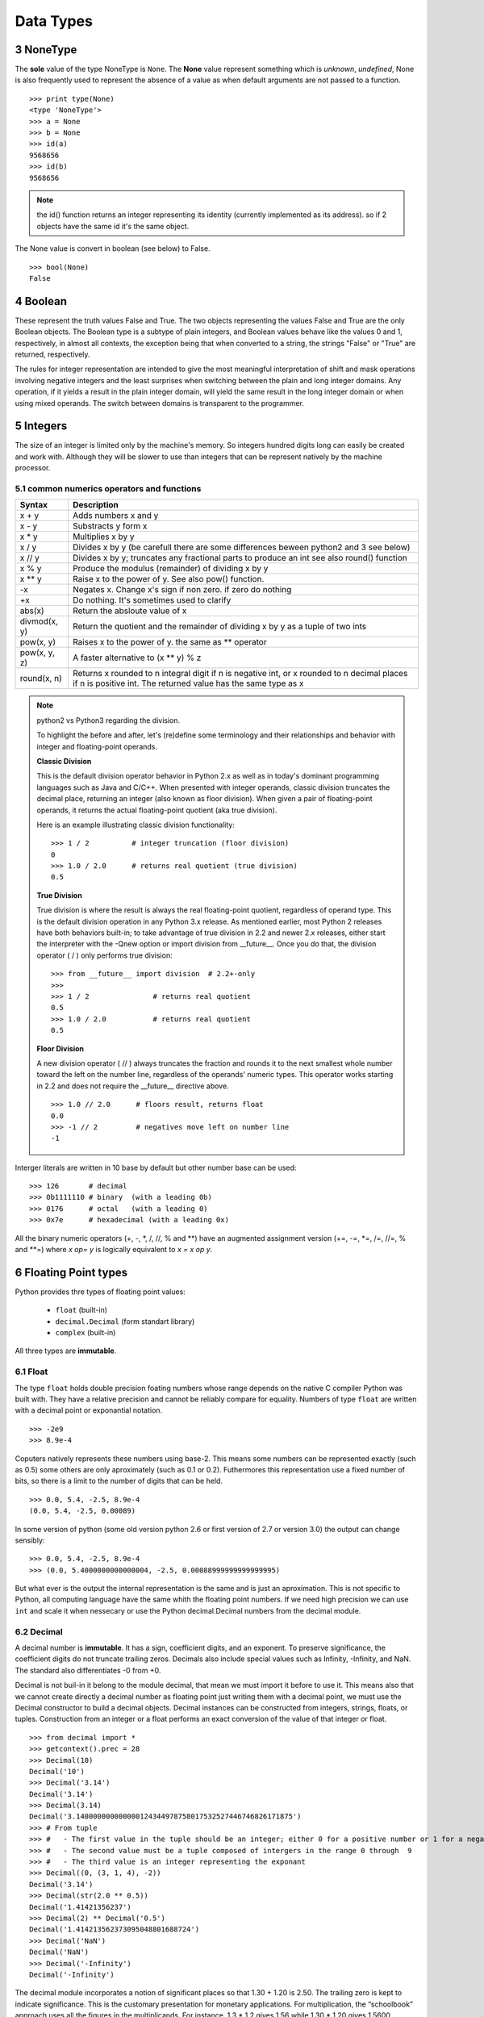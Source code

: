 .. sectnum:: 
   :start: 3

.. _Data_Types:

**********
Data Types
**********

NoneType
========

The **sole** value of the type NoneType is ``None``. 
The **None** value represent something which is *unknown*, *undefined*, 
None is also frequently used to represent the absence of a value as when default arguments are not passed to a function. ::
   
   >>> print type(None)
   <type 'NoneType'>
   >>> a = None
   >>> b = None
   >>> id(a)
   9568656
   >>> id(b)
   9568656 

.. note::
 
   the id() function returns an integer representing its identity (currently implemented as its address). 
   so if 2 objects have the same id it's the same object.

The None value is convert in boolean (see below) to False. ::

   >>> bool(None)
   False
     

Boolean
=======

These represent the truth values False and True. 
The two objects representing the values False and True are the only Boolean objects. 
The Boolean type is a subtype of plain integers, and Boolean values behave like the values 0 and 1, 
respectively, in almost all contexts, the exception being that when converted to a string, 
the strings "False" or "True" are returned, respectively.

The rules for integer representation are intended to give the most meaningful interpretation of shift 
and mask operations involving negative integers and the least surprises when switching between the plain 
and long integer domains. Any operation, if it yields a result in the plain integer domain, 
will yield the same result in the long integer domain or when using mixed operands. 
The switch between domains is transparent to the programmer.

.. _integers:

Integers
========

The size of an integer is limited only by the machine's memory. So integers hundred digits long can easily be created and work with.
Although they will be slower to use than integers that can be represent natively by the machine processor.

.. _num-op:

common numerics operators and functions
---------------------------------------

.. tabularcolumns:: |l|l|l| 
   
+--------------+--------------------------------------------------------------------------------------------+
| Syntax       | Description                                                                                |
+==============+============================================================================================+
| x + y        | Adds numbers x and y                                                                       |
+--------------+--------------------------------------------------------------------------------------------+
| x - y        | Substracts y form x                                                                        |
+--------------+--------------------------------------------------------------------------------------------+
| x * y        | Multiplies x by y                                                                          |
+--------------+--------------------------------------------------------------------------------------------+
| x / y        | Divides x by y (be carefull there are some differences beween python2 and 3 see below)     |
+--------------+--------------------------------------------------------------------------------------------+
| x // y       | Divides x by y; truncates any fractional parts to produce an int see also round() function |
+--------------+--------------------------------------------------------------------------------------------+
| x % y        | Produce the modulus (remainder) of dividing x by y                                         |
+--------------+--------------------------------------------------------------------------------------------+
| x ** y       | Raise x to the power of y. See also pow() function.                                        |
+--------------+--------------------------------------------------------------------------------------------+
| -x           | Negates x. Change x's sign if non zero. if zero do nothing                                 |
+--------------+--------------------------------------------------------------------------------------------+
| +x           | Do nothing. It's sometimes used to clarify                                                 |
+--------------+--------------------------------------------------------------------------------------------+
| abs(x)       | Return the absloute value of x                                                             |
+--------------+--------------------------------------------------------------------------------------------+
| divmod(x, y) | Return the quotient and the remainder of dividing x by y as a tuple of two ints            |
+--------------+--------------------------------------------------------------------------------------------+
| pow(x, y)    | Raises x to the power of y. the same as ** operator                                        |
+--------------+--------------------------------------------------------------------------------------------+
| pow(x, y, z) | A faster alternative to (x ** y) % z                                                       |
+--------------+--------------------------------------------------------------------------------------------+
| round(x, n)  | Returns x rounded to n integral digit if n is negative int,                                |
|              | or x rounded to n decimal places if n is positive int.                                     |
|              | The returned value has the same type as x                                                  |
+--------------+--------------------------------------------------------------------------------------------+

.. note:: python2 vs Python3 regarding the division.

   To highlight the before and after, let's (re)define some terminology and their relationships and behavior with integer and floating-point operands.
   
   **Classic Division**

   This is the default division operator behavior in Python 2.x as well as in today's dominant programming languages such as Java and C/C++. 
   When presented with integer operands, classic division truncates the decimal place, returning an integer (also known as floor division). 
   When given a pair of floating-point operands, it returns the actual floating-point quotient (aka true division).

   Here is an example illustrating classic division functionality: ::

      >>> 1 / 2          # integer truncation (floor division)
      0
      >>> 1.0 / 2.0      # returns real quotient (true division)
      0.5

   **True Division**

   True division is where the result is always the real floating-point quotient, regardless of operand type. 
   This is the default division operation in any Python 3.x release. 
   As mentioned earlier, most Python 2 releases have both behaviors built-in; 
   to take advantage of true division in 2.2 and newer 2.x releases, either start the interpreter with the -Qnew option or import division from __future__. 
   Once you do that, the division operator ( / ) only performs true division: ::

      >>> from __future__ import division  # 2.2+-only
      >>>
      >>> 1 / 2               # returns real quotient
      0.5
      >>> 1.0 / 2.0           # returns real quotient
      0.5


   **Floor Division**

   A new division operator ( // ) always truncates the fraction and rounds it to the next smallest whole number toward the left on the number line,
   regardless of the operands' numeric types. This operator works starting in 2.2 and does not require the __future__ directive above. ::

      >>> 1.0 // 2.0      # floors result, returns float
      0.0
      >>> -1 // 2         # negatives move left on number line
      -1



Interger literals are written in 10 base by default but other number base can be used: ::

   >>> 126       # decimal
   >>> 0b1111110 # binary  (with a leading 0b)
   >>> 0176      # octal   (with a leading 0)
   >>> 0x7e      # hexadecimal (with a leading 0x)
   
All the binary numeric operators (+, -, \*, /, //, %  and \*\*) have an augmented assignment version
(+=, -=, \*=, /=, //=, %  and \*\*=)  where *x op= y* is logically equivalent to *x = x op y*.


.. _floating point:

Floating Point types
====================

Python provides thre types of floating point values:
   
   * ``float`` (built-in)
   * ``decimal.Decimal`` (form standart library)
   * ``complex`` (built-in)

All three types are **immutable**.

.. _float:

Float
-----

The type ``float`` holds double precision foating numbers whose range depends on the native C compiler Python was built with.
They have a relative precision and cannot be reliably compare for equality. Numbers of type ``float`` are written with a decimal point 
or exponantial notation. ::

   >>> -2e9
   >>> 8.9e-4

   
Coputers natively represents these numbers using base-2. This means some numbers can be represented exactly (such as 0.5) 
some others are only aproximately (such as 0.1 or 0.2). Futhermores this representation use a fixed number of bits, 
so there is a limit to the number of digits that can be held. ::

   >>> 0.0, 5.4, -2.5, 8.9e-4  
   (0.0, 5.4, -2.5, 0.00089)
   
In some version of python (some old version python 2.6 or first version of 2.7 or version 3.0) the output can change sensibly: ::
   
   >>> 0.0, 5.4, -2.5, 8.9e-4 
   >>> (0.0, 5.4000000000000004, -2.5, 0.00088999999999999995)

But what ever is the output the internal representation is the same and is just an aproximation.
This is not specific to Python, all computing language have the same whith the floating point numbers.
If we need high precision we can use ``int`` and scale it when nessecary or use the Python decimal.Decimal numbers from the decimal module.

.. _decimal:

Decimal
-------

A decimal number is **immutable**. It has a sign, coefficient digits, and an exponent. 
To preserve significance, the coefficient digits do not truncate trailing zeros. 
Decimals also include special values such as Infinity, -Infinity, and NaN. 
The standard also differentiates -0 from +0.

Decimal is not buil-in it belong to the module decimal, that mean we must import it before to use it.
This means also that we cannot create directly a decimal number as floating point just writing them with a decimal point,
we must use the Decimal constructor to build a decimal objects.
Decimal instances can be constructed from integers, strings, floats, or tuples.
Construction from an integer or a float performs an exact conversion of the value of that integer or float. ::

   >>> from decimal import *
   >>> getcontext().prec = 28
   >>> Decimal(10)
   Decimal('10')
   >>> Decimal('3.14')
   Decimal('3.14')
   >>> Decimal(3.14)
   Decimal('3.140000000000000124344978758017532527446746826171875')
   >>> # From tuple  
   >>> #   - The first value in the tuple should be an integer; either 0 for a positive number or 1 for a negative number.
   >>> #   - The second value must be a tuple composed of intergers in the range 0 through  9  
   >>> #   - The third value is an integer representing the exponant
   >>> Decimal((0, (3, 1, 4), -2))
   Decimal('3.14')
   >>> Decimal(str(2.0 ** 0.5))
   Decimal('1.41421356237')
   >>> Decimal(2) ** Decimal('0.5')
   Decimal('1.414213562373095048801688724')
   >>> Decimal('NaN')
   Decimal('NaN')
   >>> Decimal('-Infinity')
   Decimal('-Infinity')

The decimal module incorporates a notion of significant places so that 1.30 + 1.20 is 2.50. 
The trailing zero is kept to indicate significance. 
This is the customary presentation for monetary applications. 
For multiplication, the “schoolbook” approach uses all the figures in the multiplicands. 
For instance, 1.3 * 1.2 gives 1.56 while 1.30 * 1.20 gives 1.5600.

Unlike hardware based binary floating point, the decimal module has a user alterable precision (defaulting to 28 places) 
which can be as large as needed for a given problem: ::

   >>> from decimal import *
   >>> getcontext().prec = 6
   >>> Decimal(1) / Decimal(7)
   Decimal('0.142857')
   >>> getcontext().prec = 28
   >>> Decimal(1) / Decimal(7)
   Decimal('0.1428571428571428571428571429')

for more examples see https://docs.python.org/2/library/decimal.html#quick-start-tutorial

All :ref:`numerics operators and functions <num-op>` including their augmented assignment versions can be used with decimal.Decimal numbers.
But there is a couple of pitfalls. If the ** operator has a left hand ``decimal`` operand, 
its right-hand operand must be an integer. Similarly, if the pow() function's first argument is a ``decimal`` the 2nd and 3th arguments must be integers. 

Although the division involving ``decimal`` is more accurate than ones involving ``floats``, on a 32-bit machine the differences
only shows up after the fifteenth deciaml palce. Futhermore the computation using ``decimals`` are slower than those invloving ``floats``.
So use decimals only if a high precision is required.

 
Complex
-------
   
The ``complex`` data type is an **immutable** type that holds a pair of ``floats``, one representing 
the real part the other the imaginary part. Literal ``complex`` are written with the real and imaginary parts
joined by a + or - sign, and the imaginary following by a j. Note that if the real part iz 0 we can ommit it entirely. 
The separates parts of a complex are available through attributes *real* and *imag*.

   >>> z= -89.5+2j
   >>> z.real
   -89.5
   >>> z.imag
   2.0

All :ref:`numerics operators and functions <num-op>` are available excepting // , % , divmod(), and pow() with 3 arguments. 
In addition ``complex`` have a method called *conjugate*, which change the sign of the imaginary part.

The functions in ``math`` module do not work with the ``complex`` numbers, if such operation is attemped an :ref:`exception is raised <exceptions>`. 
But we can import ``cmath`` module which provide complex numbers versions of most trigonometrics and logarithmics functions
available in ``math`` module, plus some specific complex functions as ``cmath.phase()`` or ``cmath.polar()`` or ``cmath.rect()``. 


Mixed mode arithmetic is supported as such that using ``int``  and ``float`` produces ``floats``, and using
``float`` and ``complex`` produces ``complex``. 
Because ``decimal`` offers fixed precision they can be used only with other ``decimal``.
If an operation is attemped using imcompatible types a ``TypeError`` exception (:ref:`exceptions`) is raised.


.. _strings:

Strings
=======

Strings are represented by the **immutable** ``str`` data type which holds a *sequence* of characters. 
The ``str`` data type can be called as a function (*str()*) to create string objects.
With no arguments, it returns an empty string, with a non string argument it returns the string form of the argument,
and with a string argument it returns the argument itself. ::

   >>> a = "foo"
   >>> b = str(a)
   >>> a is b
   True

string can be also create directly as literals. Strings literals can be enclosed in matching single quotes (') or double quotes ("). 
They can also be enclosed in matching groups of three single or double quotes 
(these are generally referred to as triple-quoted strings). ::

   text = 'this a single quoted string which can include "double quote" but \'single\' quote must be escaped'
   text = "this a double quoted string which can include 'single quote' but \"double\" quote must be escaped'"
 
The backslash (\) character is used to escape characters that otherwise have a special meaning, 
such as newline, backslash itself, or the quote character. 
String literals may optionally be prefixed with a letter 'r' or 'R'; 
such strings are called raw strings and use different rules for interpreting backslash escape sequences. 
A prefix of 'u' or 'U' makes the string a Unicode string. 

Unicode strings use the Unicode character set as defined by the Unicode Consortium and ISO 10646. 
Some additional escape sequences, described below, are available in Unicode strings.

In triple-quoted strings, unescaped newlines and quotes are allowed (and are retained), 
except that three unescaped quotes in a row terminate the string. 
(A “quote” is the character used to open the string, i.e. either ' or ".)::

   text = """this a triple quoted string which can include 
       - 'single' quotes
       - "double" quotes without formality 
   This string allow several lines but support also newlines \
   escaping, so this is very long line 
   """

.. _str_esc:

Python ASCII string escape

.. tabularcolumns:: |l|l|l| 

+------------+-------------------------------------------------------------+-------+
| escape     | Meaning                                                     | notes |
+============+=============================================================+=======+
| \\         | backslash                                                   |       |
+------------+-------------------------------------------------------------+-------+
| \'         | single quote                                                |       |
+------------+-------------------------------------------------------------+-------+
| \"         | double quote                                                |       |
+------------+-------------------------------------------------------------+-------+
| \a         | bell                                                        |       |
+------------+-------------------------------------------------------------+-------+
| \b         | backspace                                                   |       |
+------------+-------------------------------------------------------------+-------+
| \f         | formfeed                                                    |       |
+------------+-------------------------------------------------------------+-------+
| \n         | linefeed (newline)                                          |       |
+------------+-------------------------------------------------------------+-------+
| \N{name}   | Character named name in the Unicode database (Unicode only) |       |
+------------+-------------------------------------------------------------+-------+
| \r         | carriage return                                             |       |
+------------+-------------------------------------------------------------+-------+
| \t         | tab                                                         |       |
+------------+-------------------------------------------------------------+-------+
| \uxxxx     | Character with 16-bit hex value xxxx (Unicode only)         | (1)   |
+------------+-------------------------------------------------------------+-------+
| \Uxxxxxxxx | Character with 32-bit hex value xxxxxxxx (Unicode only)     | (2)   |
+------------+-------------------------------------------------------------+-------+
| \v         | vertical tab                                                |       |
+------------+-------------------------------------------------------------+-------+
| \ooo       | Character with octal value ooo                              | (3,5) |
+------------+-------------------------------------------------------------+-------+
| \xhh       | Character with hex value hh                                 | (4,5) |
+------------+-------------------------------------------------------------+-------+

Notes:

    #. Individual code units which form parts of a surrogate pair can be encoded using this escape sequence.
    #. Any Unicode character can be encoded this way, but characters outside the Basic Multilingual Plane (BMP) will be encoded using a surrogate pair if Python is compiled to use 16-bit code units (the default).
    #. As in Standard C, up to three octal digits are accepted.
    #. Unlike in Standard C, exactly two hex digits are required.
    #. In a string literal, hexadecimal and octal escapes denote the byte with the given value; it is not necessary that the byte encodes a character in the source character set. In a Unicode literal, these escapes denote a Unicode character with the given value.

Unlike Standard C, all unrecognized escape sequences are left in the string unchanged, i.e., 
the backslash is left in the string. 
(This behavior is useful when debugging: if an escape sequence is mistyped, 
the resulting output is more easily recognized as broken.) 
It is also important to note that the escape sequences marked as “(Unicode only)” in the table above fall 
into the category of unrecognized escapes for non-Unicode string literals.

When an 'r' or 'R' prefix is present, a character following a backslash is included in the string without change, 
and all backslashes are left in the string. For example, the string literal r"\n" consists of two characters: a backslash and a lowercase 'n'. 
String quotes can be escaped with a backslash, but the backslash remains in the string; for example, 
r"\"" is a valid string literal consisting of two characters: a backslash and a double quote; 
r"\" is not a valid string literal (even a raw string cannot end in an odd number of backslashes). 
Specifically, a raw string cannot end in a single backslash (since the backslash would escape the following quote character). 
Note also that a single backslash followed by a newline is interpreted as those two characters as part of the string, 
not as a line continuation.

When an 'r' or 'R' prefix is used in conjunction with a 'u' or 'U' prefix, 
then the \uXXXX and \UXXXXXXXX escape sequences are processed while all other backslashes are left in the string. 
For example, the string literal ur"\u0062\n" consists of three Unicode characters: 
‘LATIN SMALL LETTER B’, ‘REVERSE SOLIDUS’, and ‘LATIN SMALL LETTER N’. 
Backslashes can be escaped with a preceding backslash; however, both remain in the string. 
As a result, \uXXXX escape sequences are only recognized when there are an odd number of backslashes.

Comparing Strings
-----------------

Strings support the usual comparison operators ``<``, ``<=``, ``==``, ``!=``, ``>``, ``>=``.
These operators compare strings byte by byte in memory. ::

   >>> 'a' > 'b'
   False
   >>> 'albert' < 'alphonse'
   True

The equality operator is ``==`` and allow to test if the string in right operand have the same value as the string in the left operand.::

   >>> s1 = 'hello'
   >>> s2 = 'hello'
   >>> s1 == s2
   True
   
.. warning:: 
   Sometimes we are tempted to use ``is`` to compare 2 ``strings``. ::
     
      s1 = 'hello'
      s2 = 'hello'
      s1 == s2
      s1 is s2
      
   In this example we created 2 variables s1 and s2, and it seems that ``is`` allow us to compare them.
   In fact we do not test the equality of the strings *s1* and *s2*. 
   we test if the variables *s1* and *s2* point to the same object in memory.
   see the following example ::
   
      s3 = ''.join(['h', 'e', 'l' , 'l', 'o'])
      s1 == s3
      s1 is s3
      
   The operator of string comparison is ``==`` and not ``is`` (``is`` is for object identity comparison). 
   So why it seems to work in the first example?
   
   Python (like Java, .NET, ...) uses string pooling / interning. 
   The interpreter realises that "hello" is the same as "hello", 
   so it optimizes and uses the same location in memory.

   Interned strings speed up string comparisons, 
   which are sometimes a performance bottleneck in applications (such as compilers and dynamic programming language runtimes) 
   that rely heavily on hash tables with string keys. Without interning, 
   checking that two different strings are equal involves examining every character of both strings. 
   This is slow for several reasons: 
   
   * it is inherently O(n) in the length of the strings; 
   * it typically requires reads from several regions of memory, which take time; 
   * and the reads fills up the processor cache, meaning there is less cache available for other needs. 
   
   With interned strings, a simple object identity test suffices after the original intern operation; 
   this is typically implemented as a pointer equality test, normally just a single machine instruction with no memory reference at all.

   So, when you have two string literals (words that are literally typed into your program source code, surrounded by quotation marks) 
   in your program that have the same value, the Python compiler will automatically intern the strings, 
   making them both stored at the same memory location. 
   (Note that this doesn't always happen, and the rules for when this happens are quite convoluted, so please don't rely on this behavior in production code!)

.. note:: 
   In Python3, ``strings`` are encoded with utf-8, that means that some characters can be represented by 2 or more bytes sequence.
   For instance, the character Å can be represented in UTF-8 endoded bytes in three differents ways:
   [0xE2, 0x84, 0xAB], [0xC3, 0x85], [0x41, 0xCC, 0x 8A]. So before to compare unicode strings we need to normalize them. ::
   
      import unicodedata
      s = "Génétique"
      unicodedata.normalize("NFKC", s)
   
   (Complete api is accessible here https://docs.python.org/3.4/library/unicodedata.html#unicodedata.normalize)
   
   The second problem is that the sorting of some characters is language-specific. 
   For instance in swedish ``ä `` is sort after ``z``, whereas in German ``ä`` is sorted as is though were spelled ``ae``.
   To prevent subtle mistake, Python does not make guesses. It compares using the string memory representation.
   This gives a sort order based on Unicode code points which gives ASCII sorting for english.
   
    
Slicing and Striding Strings
----------------------------

Python strings are :ref:`sequences <sequences>` so we can access to any individual items, here characters, using the item operator square brackets [].
Just to specify the index of the items between the square brackets. The index position start 0 and go up to the lenght.::

   "protein"[0]
   "p"
   "protein"[3]
   "t"

But it's also possible to use negative index positions. These count from the last character backward to the first.
Following an example of index positions for a the string s = "Protein".

.. image::
     _static/figs/string_index.png
   :width: 400px
   :align: center
   :alt: String index positions
 
Negative index are very useful especially -1 which it give us always the last character in a string.

If we attempt to acces to an item out of the range (or any index even 0 in an empty string) an IndexError exception is raised.

Now we can acces any character of a string we want to access to several characters in one time. 
We call this *slicing* operation. The slice operator has three syntaxes:

* string[start]
* string[start:stop]
* string[start:stop:step]

the start stop step must be integers (or variables holding integers). 
We already see the fisrt syntax, the second syntax extract every characters starting at index start (include) to index stop (exclude).
The third syntax is the same as the second except that instead of extracting every characters it extract every step-th characters. 
If a negative step is specify the slice is perform and the resulting string is reversed ::

   >>> s = "Protein"
   >>> # the second syntax  [start, stop[
   >>> s[2:4]
   'ot'
   >>> # note that if we ommit the stop index it will default to the end of string 
   >>> s[2:]
   'otein'
   >>> # we can also ommit the start index, then it will default to 0
   >>> s[:2]
   'Pr'
   >>> s[3:-1]
   'tei'
   >>># we can omit start and stop
   >>> z = s[:]
   >>> z
   'Protein'
   >>>z is s 
   True
   >>> s[1:-1:2]
   'rti'
   >>> s[::2]
   'Poen'
   >>> s[::-2]
   'neoP'
   >>> s[::-1]
   'nietorP'
  

String operators and methods
----------------------------

Since ``strings`` are immutable :ref:`sequences <sequences>`, 
all the functions taht can be used with immutable sequences can be applied on strings.
this include:
   
* membership testing with ``in`` 
* concatenation with ``+``
* appending with ``+=``
* replication with ``*`` 

::
  
   >>> # Membership
   >>> 'c' in 'gaattc'
   True
   >>> 'z' in 'gaattc'
   False
   >>> 'at' in 'gaattc'
   True
   >>> 'ta' in 'gaattc'
   False
   >>> # Concatenation
   >>> 'gaa' + 'ttc'
   'gaattc'
   >>> s = 'gaa' 
   >>> s += 'ttc'
   >>> s
   'gaattc'
   >>> # Replication
   >>> s = 'a'*10
   >>> s
   'aaaaaaaaaa'
   
As strings are sequences they are sized objects. So we can apply the built-in function len() on a string. 
This will return the number of characters of the string. ::

   >>> len('gaattc')
   6
   
If there is more than 2 strings to concatenate the *join* method offer a better option. 
The syntax is *sep.join(sequence of strings)* this method join the element of the sequence of string
in the argument and join them together into a single string using the sep as linking element. For example: ::

   sequence = ['aa' , 'bb' , 'cc']
   '<>'.join(sequence) 
   'aa<>bb<>cc'
   ''.join(sequence)
   'aabbcc'
   
The *join* method can be used in combination with the built-in method reversed (which return a reversed iterator) 
to reverse a string ::
 
   >>> s = 'gaattc'
   >>> ''.join(reversed(s))
   'cttaag'
   
We already seen a more concise way to do that ::

   >>> s = 'gaattc'
   >>> s[::-1]
   'cttaag'

If we are looking for the position of a substring in a string we have two methods: *index* and *find* .

* *index* return the index position of the substring or raise a ValueError exception on failure.
* *find* return the index position of the substring or -1 on failure.

Both methosd take the string to find as their first argument and accept optional arguments. 
The second argument is the start position in the string being search, and the third argument is the end position. ::

   >>> 'gaattc'.find('c')
   5
   >>> 'gaattc'.find('c',0,4)
   -1
   >>> 'gaattc'.index('c')
   5
   >>> 'gaattc'.index('c',0,4)
   Traceback (most recent call last):
      File "<stdin>", line 1, in <module>
   ValueError: substring not found

for an exhaustive list of the strings methods: https://docs.python.org/2/library/stdtypes.html#string-methods


String formating
----------------

There are 2 ways to formats strings.
The old way using the operator ``%`` , it has been abandonned in python 3 in favor of the method ``format`` introduce in python2.6.
So, here we will describe only the ``format`` method 
(the documentation on the ``%`` operator is available `here <https://docs.python.org/2.7/library/stdtypes.html#string-formatting-operations>`_).

The ``format`` method provide a very powerfull and versatile way to creating strings.
The ``format`` method returns a new string with the *replacement fields* in its string replaced with its arguments suitably formatted.
For instance: ::
   
   >>> id = 'EcoR1'
   >>> comment = 'restriction site 1 for Ecoli'
   >>> seq = 'gaattc'
   >>> fasta = '>{0} {1}\n{2}'.format(id, comment, seq)
   >>> print fasta
   >EcoR1 restriction site 1 for Ecoli
   gaattc

Each replacement fields is identified by a filed name in braces.
If the field name is a simply integer, it is taken to be index position of one of the argumants passed to ``str.format()``.
So in this case, the field whose name was 0 was replaced by the first argument, and so on.

If wee need to include braces inside format strings, we can do so by doubling them up. ::

   >>> "{{{0}}}, {1}.".format("I'm in braces", "I'm not")
   "{I'm in braces}, I'm not."
   
As we saw, we can use ``format`` to concatenate strings but join is better for that. 
``format`` allow to perform conversion and concatenation in the same time. This is what ``format`` is made for this.::

   >>> "e_value = {0:f}".format(0.12)
   'e_value = 0.120000'

The replacement field can have any of the following general syntaxes:

   * *{field_name}*
   * *{field_name!conversion}*
   * *{field_name:format_specification}*
   * *{field_name!conversion:format_specification}*

Field Names
^^^^^^^^^^^
A field name can be either an integer corresponding to one of the ``str.format()`` arguments, or the name of one of the keywords :ref:`arguments` ::

   >>> fasta = '>{0} {1}\n{2}'.format(id = 'EcoR1', comment = 'restriction site 1 for Ecoli', seq = 'gaattc')
   >EcoR1 restriction site 1 for Ecoli
   gaattc
   
It can be also an item in a collection data types. ::

   >>> ecor1 = ['EcoR1', 'restriction site 1 for Ecoli', 'gaattc]
   >>> '>{0[0]} {0[1]}\n{0[2]}'.format(ecor1)
   >>> ecor1 = {id : 'EcoR1', seq : 'gaattc, com : 'restriction site 1 for Ecoli'}
   >>> '>{0[id]} {0[com]}\n{0[seq]}'.format(ecor1)
   
 one very useful way to format string using mapping is to :ref:`unpack` the mapping in the ``format`` arguments.::
 
   >>> d = {'a' : 1 , 'b' : 2}
   >>> 'a = {a}, b = {b}'.format(**d)
   'a = 1, b = 2'
   
 or a name attributes. ::
  
   import math
   >>> 'pi = {0.pi} e = {0.e}'.format(math) 
   'pi = 3.14159265359 e = 2.71828182846'
   
   
Conversions
^^^^^^^^^^^

Every object in Python have a representational form. 
The pupose of this form is to provide a string which if interpreted by python recreated the object it represents.
For instance the representational form of ``sys`` module is the string *<module 'sys' (built-in)>*. 
Some objects have a second form, a string form.The purpose of this form aimed at human readers. 
All built-in data types have a string form. we can add a string form to our own object (this topic will not cover in this course).
If an object does not have string form python use the representational form.
In str.format we can force which representaion we want to use in our string there is 2 specifiers ``r`` for representational form or ``s`` 
for string form. ::

   >>> import decimal
   >>> 'z as string : {0!s} or z resentational form : {0!r}'.format(z)
   "z as string : 3.14159 or z resentational form : Decimal('3.14159')"
   
.. note:: In Python3 there is a third specifier: ``a`` to force representational form but in ASCII characters only.


Format Specifications
^^^^^^^^^^^^^^^^^^^^^

The default formating work well and can be fine for basic operation. 
But we can exercise a fine control on how the values formatted using the format specifications.

String
""""""

For strings, we can control the fill character, the alignment within the field, and the minimum and maximum field widths.

String format specifications is introduced with a semicolon(:) and has the following syntax ::

   format_spec ::=  [[fill]align][#][0][minimum width][.maximum width]
   fill        ::=  <any character>
   align       ::=  "<" | ">" | "^"
   minimum width       ::=  integer
   maximum precision   ::=  integer

string format examples: ::

   >>> '{:30}'.format('minimum size') # minimum width 30
   >>> '{:<30}'.format('left aligned') # minimum width 30 and left aligned
   'left aligned                  '
   >>> '{:>30}'.format('right aligned') # minimum width 30 and right aligned
   '                 right aligned'
   >>> '{:^30}'.format('centered') # minimum width 30 and centered
   '           centered           '
   >>> '{:*^30}'.format('centered')  # use '*' as a fill char
   '***********centered***********'
   >>> '{:^.5}'.format('centered')  # maximum 5 chars width
   'cente'
   
Number (Integer, Float, Decimal)
""""""""""""""""""""""""""""""""

The syntax for numbers is the same as for string but there is some specific fields. ::   
   
   format_spec ::=  [[fill]align][sign][#][0][width][,][.precision][type]
   fill        ::=  <any character>
   align       ::=  "<" | ">" | "=" | "^"
   sign        ::=  "+" | "-" | " "
   width       ::=  integer
   precision   ::=  integer
   type        ::=  "b" | "c" | "d" | "e" | "E" | "f" | "F" | "g" | "G" | "n" | "o" | "s" | "x" | "X" | "%"


*sign*: The sign option is only valid for number types, and can be one of the following:

.. tabularcolumns:: |l|l| 

+--------+----------------------------------------------------------------------------------------------------------+
| Option | Meaning                                                                                                  |
+========+==========================================================================================================+
| '+'    | indicates that a sign should be used for both positive as well as negative numbers.                      |
+--------+----------------------------------------------------------------------------------------------------------+
| '-'    | indicates that a sign should be used only for negative numbers (this is the default behavior).           |
+--------+----------------------------------------------------------------------------------------------------------+
| space  | indicates that a leading space should be used on positive numbers, and a minus sign on negative numbers. |
+--------+----------------------------------------------------------------------------------------------------------+

*#*: option is only valid for integers, and only for binary, octal, or hexadecimal output. 
If present, it specifies that the output will be prefixed by '0b', '0o', or '0x', respectively.

*width*: is a decimal integer defining the minimum field width. 
If not specified, then the field width will be determined by the content.

*precision*: is a decimal number indicating how many digits should be displayed after the decimal 
point for a floating point value formatted with 'f' and 'F', 
or before and after the decimal point for a floating point value formatted with 'g' or 'G'. 

*type*: determines how the data should be presented.

The available integer presentation types are:

.. tabularcolumns:: |l|l| 

+------+----------------------------------------------------------------------------------------------------------------------------------------+
| Type | Meaning                                                                                                                                |
+======+========================================================================================================================================+
| 'b'  | Binary format. Outputs the number in base 2.                                                                                           |
+------+----------------------------------------------------------------------------------------------------------------------------------------+
| 'c'  | Character. Converts the integer to the corresponding unicode character before printing.                                                |
+------+----------------------------------------------------------------------------------------------------------------------------------------+
| 'd'  | Decimal Integer. Outputs the number in base 10.                                                                                        |
+------+----------------------------------------------------------------------------------------------------------------------------------------+
| 'o'  | Octal format. Outputs the number in base 8.                                                                                            |
+------+----------------------------------------------------------------------------------------------------------------------------------------+
| 'x'  | Hex format. Outputs the number in base 16, using lower- case letters for the digits above 9.                                           |
+------+----------------------------------------------------------------------------------------------------------------------------------------+
| 'X'  | Hex format. Outputs the number in base 16, using upper- case letters for the digits above 9.                                           |
+------+----------------------------------------------------------------------------------------------------------------------------------------+
| 'n'  | Number. This is the same as 'd', except that it uses the current locale setting to insert the appropriate number separator characters. |
+------+----------------------------------------------------------------------------------------------------------------------------------------+
| None | The same as 'd'.                                                                                                                       |
+------+----------------------------------------------------------------------------------------------------------------------------------------+


In addition to the above presentation types, integers can be formatted with the floating point presentation types listed below (except 'n' and None). When doing so, float() is used to convert the integer to a floating point number before formatting.

The available presentation types for floating point and decimal values are:

.. tabularcolumns:: |l|l| 

+------+----------------------------------------------------------------------------------------------------------------------------------------------------------------------------------------------+
| Type | Meaning                                                                                                                                                                                      |
+======+==============================================================================================================================================================================================+
| 'e'  | Exponent notation. Prints the number in scientific notation using the letter ‘e’ to indicate the exponent. The default precision is 6.                                                       |
+------+----------------------------------------------------------------------------------------------------------------------------------------------------------------------------------------------+
| 'E'  | Exponent notation. Same as 'e' except it uses an upper case ‘E’ as the separator character.                                                                                                  |
+------+----------------------------------------------------------------------------------------------------------------------------------------------------------------------------------------------+
| 'f'  | Fixed point. Displays the number as a fixed-point number. The default precision is 6.                                                                                                        |
+------+----------------------------------------------------------------------------------------------------------------------------------------------------------------------------------------------+
| 'F'  | Fixed point. Same as 'f'.                                                                                                                                                                    |
+------+----------------------------------------------------------------------------------------------------------------------------------------------------------------------------------------------+
| 'g'  | General format.                                                                                                                                                                              |
|      | For a given precision p >= 1, this rounds the number to p significant digits and then formats the result in either fixed-point format or in scientific notation, depending on its magnitude. |
|      | The precise rules are as follows: suppose that the result formatted with presentation type 'e'                                                                                               |
|      | and precision p-1 would have exponent exp. Then if -4 <= exp < p,                                                                                                                            |
|      | the number is formatted with presentation type 'f' and precision p-1-exp. Otherwise,                                                                                                         |
|      | the number is formatted with presentation type 'e' and precision p-1.                                                                                                                        |
|      | In both cases insignificant trailing zeros are removed from the significand,                                                                                                                 |
|      | and the decimal point is also removed if there are no remaining digits following it.                                                                                                         |
|      |                                                                                                                                                                                              |
|      | Positive and negative infinity, positive and negative zero, and nans,                                                                                                                        |
|      | are formatted as inf, -inf, 0, -0 and nan respectively, regardless of the precision.                                                                                                         |
|      |                                                                                                                                                                                              |
|      | A precision of 0 is treated as equivalent to a precision of 1. The default precision is 6.                                                                                                   |
+------+----------------------------------------------------------------------------------------------------------------------------------------------------------------------------------------------+
| 'G'  | General format. Same as 'g' except switches to 'E' if the number gets too large. The representations of infinity and NaN are uppercased, too.                                                |
+------+----------------------------------------------------------------------------------------------------------------------------------------------------------------------------------------------+
| 'n'  | Number. This is the same as 'g', except that it uses the current locale setting to insert the appropriate number separator characters.                                                       |
+------+----------------------------------------------------------------------------------------------------------------------------------------------------------------------------------------------+
| '%'  | Percentage. Multiplies the number by 100 and displays in fixed ('f') format, followed by a percent sign.                                                                                     |
+------+----------------------------------------------------------------------------------------------------------------------------------------------------------------------------------------------+
| None | The same as 'g'.                                                                                                                                                                             |
+------+----------------------------------------------------------------------------------------------------------------------------------------------------------------------------------------------+

numbers format examples: ::

   >>> import decimal
   >>> z = decimal.Decimal("3.14159")
   >>> "{:.2}".format(z) #format a decimal number with 2 digit width
   '3.1'
   >>> "{:.2f}".format(z) #format a decimal number with 2 digits after the dot.
   '3.14'
   >>> "{:012.1f}".format(z*10) # pad the left with 0
   '0000000031.4'
   >>> "{0:12.2e}".format(math.pi * 100) # dispaly using exponential notation
   '     3.14e+02'
   >>> 'gc coverage = {:.2%}'.format(float(125)/230) 
   'gc coverage = 54.35%'
   >>> # display percentage in python2 we need to convert one operand in float 
   >>> # to perform a float division 
   >>> # in python3 it's no necessary
   
For full description of strings formating see https://docs.python.org/2.7/library/string.html#formatstrings


Characters Encoding
-------------------
  
  TODO
 

Exercices
=========

Exercise
--------

Assume that we execute the following assignment statements: ::
   width = 17
   height = 12.0
   delimiter ='.'

For each of the following expressions, write the value of the expression and the type (of the value of
the expression) and explain. ::
   1. width / 2
   2. width / 2.0
   3. height / 3
   4. 1 + 2 * 5
Use the Python interpreter to check your answers.


Exercise
--------

Practice using the Python interpreter as a calculator:
1. The volume of a sphere with radius r is 4/3 πr\ :sup:`3` . What is the volume of a sphere with radius 5?
Hint: π is in math module, so to access it you need to import the math module ::
      >>> import math
      >>> math.pi
   
Hint: 392.7 is wrong!

Exercise
--------

how to obtain a new sequence which is the 10 times repetition of the this motif : "AGGTCGACCAGATTANTCCG"

Exercise
--------

create a representation in fasta format of following sequence :

.. note::
   A sequence in FASTA format begins with a single-line description, followed by lines of sequence data. 
   The description line is distinguished from the sequence data by a greater-than (">") symbol in the first column. 
   The word following the ">" symbol is the identifier of the sequence, and the rest of the line is the description (optional). 
   There should be no space between the ">" and the first letter of the identifier. 
   The sequence ends if another line starting with a ">" appears; this indicates the start of another sequence. 

::

   id = "sp|P60568|IL2_HUMAN"

   comment = "Interleukin-2 OS=Homo sapiens GN=IL2 PE=1 SV=1"

   sequence = """MYRMQLLSCIALSLALVTNSAPTSSSTKKTQLQLEHLLLDLQMILNGINNYKNPKLTRML
   TFKFYMPKKATELKHLQCLEEELKPLEEVLNLAQSKNFHLRPRDLISNINVIVLELKGSE
   TTFMCEYADETATIVEFLNRWITFCQSIISTLT"""
   
   
Exercise
--------

For the following exercise use the python file :download:`sv40 in fasta <data/sv40.py>` which is a python file with the sequence of sv40 in fasta format
already embeded, and use python -i sv40.py to work.

how long is the sv40 in bp? 
(the fasta header is 61bp long)
http://www.ncbi.nlm.nih.gov/nuccore/J02400.1 
5243

Is that the following enzymes: 
* BamHI (ggatcc), 
* EcorI (gaattc), 
* HindIII (aagctt), 
* SmaI (cccggg) 
have recogition sites in sv40?

for the enzymes which have a recognition site can you give their positions?

is there only one site in sv40 per enzyme?


Exercise
--------

we want to perform a PCR on sv40, can you give the length and the sequence of the amplicon?
to simplify the 2 primers are given in 5'3' 
| CGGGACTATGGTTGCTGACT
| TCTTTCCGCCTCAGAAGGTA
write the peudocode before to implement it


Exercise
--------

reverse the following sequence "TACCTTCTGAGGCGGAAAGA" (don't compute the complement):

Exercise
--------

| il2_human = 'MYRMQLLSCIALSLALVTNSAPTSSSTKKTQLQLEHLLLDLQMILNGINNYKNPKLTRMLTFKFYMPKKATELKHLQCLEEELKPLEEVLNLAQSKNFHLRPRDLISNINVIVLELKGSETTFMCEYADETATIVEFLNRWITFCQSIISTLT'
the il2_human contains 4 cysteins (C) in positions 9, 78, 125, 145. We want to generate the sequence of a mutatnt were the cysteins 78 and 125 are replaced by serins (S) 
| write the pseudo code, before to propose an implementation:


Exercise
--------

# use again the sv40 sequence and compute the gc%
# generate a "micro" report like this 'the sv40 is 5243 bp lenght and have 40.80% gc' 

